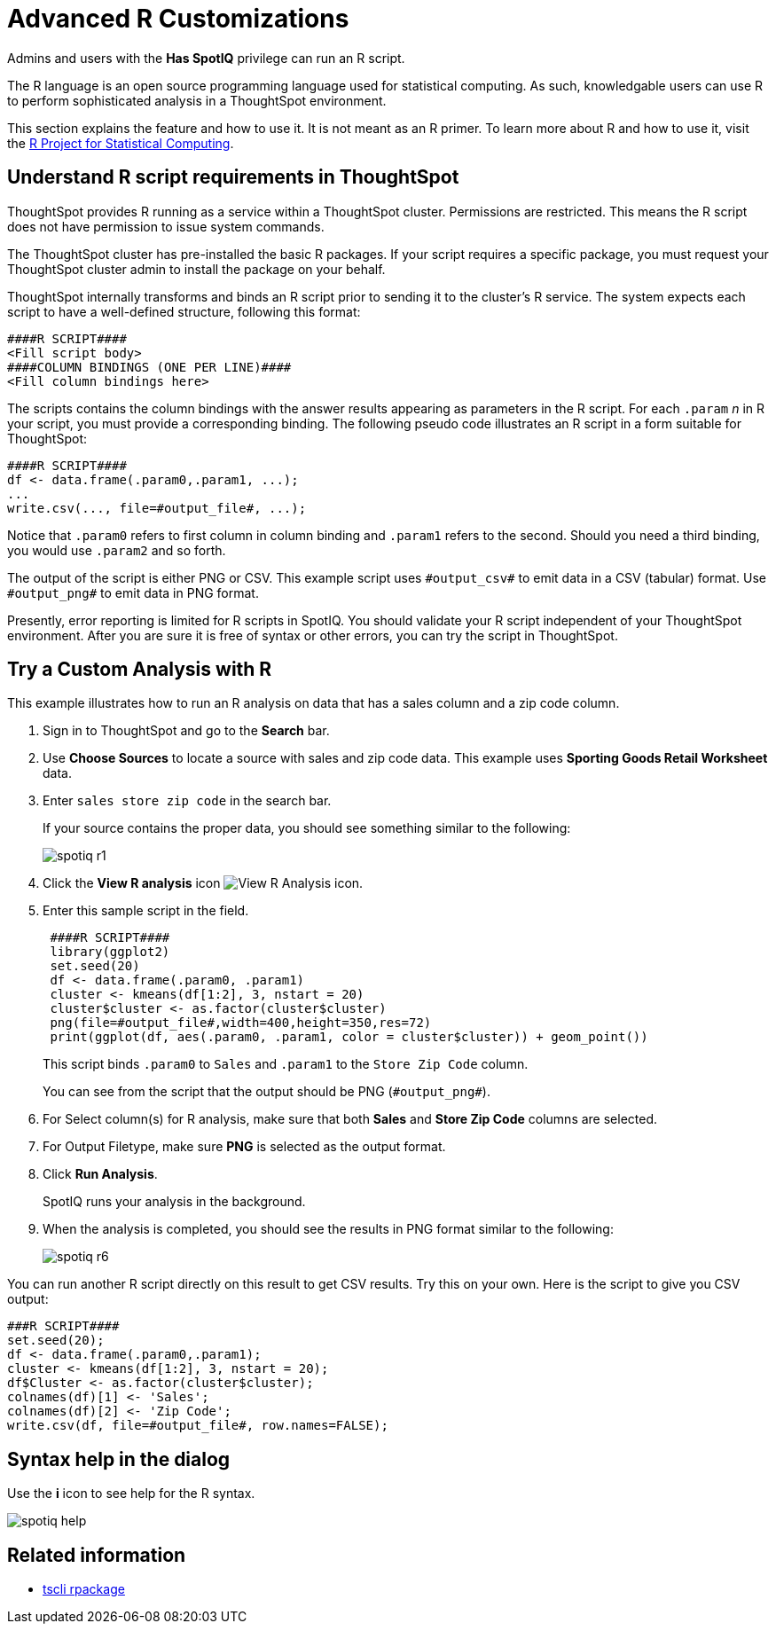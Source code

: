 = Advanced R Customizations
:last_updated: 11/18/2019
:permalink: /:collection/:path.html
:sidebar: mydoc_sidebar
:summary: Learn about R customizations.

Admins and users with the *Has SpotIQ* privilege can run an R script.

The R language is an open source programming language used for statistical computing.
As such, knowledgable users can use R to perform sophisticated analysis in a ThoughtSpot environment.

This section explains the feature and how to use it.
It is not meant as an R primer.
To learn more about R and how to use it, visit the https://www.r-project.org/[R Project for Statistical Computing].

== Understand R script requirements in ThoughtSpot

ThoughtSpot provides R running as a service within a ThoughtSpot cluster.
Permissions are restricted.
This means the R script does not have permission to issue system commands.

The ThoughtSpot cluster has pre-installed the basic R packages.
If your script requires a specific package, you must request your ThoughtSpot cluster admin to install the package on your behalf.

ThoughtSpot internally transforms and binds an R script prior to sending it to the cluster's R service.
The system expects each script to have a well-defined structure, following this format:

----
####R SCRIPT####
<Fill script body>
####COLUMN BINDINGS (ONE PER LINE)####
<Fill column bindings here>
----

The scripts contains the column bindings with the answer results appearing as parameters in the R script.
For each `.param` _n_ in R your script, you must provide a corresponding binding.
The following pseudo code illustrates an R script in a form suitable for ThoughtSpot:

----
####R SCRIPT####
df <- data.frame(.param0,.param1, ...);
...
write.csv(..., file=#output_file#, ...);
----

Notice that `.param0` refers to first column in column binding and `.param1` refers to the second.
Should you need a third binding, you would use  `.param2` and so forth.

The output of the script is either PNG or CSV.
This example script uses `\#output_csv#` to emit data in a CSV (tabular) format.
Use `\#output_png#` to emit data in PNG format.

Presently, error reporting is limited for R scripts in SpotIQ.
You should validate your R script independent of your ThoughtSpot environment.
After you are sure it is free of syntax or other errors, you can try the script in ThoughtSpot.

== Try a Custom Analysis with R

This example illustrates how to run an R analysis on data that has a sales column and a zip code column.

. Sign in to ThoughtSpot and go to the *Search* bar.
. Use *Choose Sources* to locate a source with sales and zip code data.
This example uses *Sporting Goods Retail Worksheet* data.
. Enter `sales store zip code` in the search bar.
+
If your source contains the proper data, you should see something similar to the following:
+
image::spotiq-r1.png[]

. Click the *View R analysis* icon image:r-icon-inline-2.png[View R Analysis icon].
. Enter this sample script in the field.
+
----
 ####R SCRIPT####
 library(ggplot2)
 set.seed(20)
 df <- data.frame(.param0, .param1)
 cluster <- kmeans(df[1:2], 3, nstart = 20)
 cluster$cluster <- as.factor(cluster$cluster)
 png(file=#output_file#,width=400,height=350,res=72)
 print(ggplot(df, aes(.param0, .param1, color = cluster$cluster)) + geom_point())
----
+
This script binds `.param0` to `Sales` and `.param1` to the `Store Zip Code`  column.
+
You can see from the script that the output should be PNG  (`\#output_png#`).

. For Select column(s) for R analysis, make sure that both *Sales* and *Store Zip Code* columns are selected.
. For Output Filetype, make sure *PNG* is selected as the output format.
. Click *Run Analysis*.
+
SpotIQ runs your analysis in the background.

. When the analysis is completed, you should see the results in PNG format similar to the following:
+
image::spotiq-r6.png[]

You can run another R script directly on this result to get CSV results.
Try this on your own.
Here is the script to give you CSV output:

----
###R SCRIPT####
set.seed(20);
df <- data.frame(.param0,.param1);
cluster <- kmeans(df[1:2], 3, nstart = 20);
df$Cluster <- as.factor(cluster$cluster);
colnames(df)[1] <- 'Sales';
colnames(df)[2] <- 'Zip Code';
write.csv(df, file=#output_file#, row.names=FALSE);
----

== Syntax help in the dialog

Use the *i* icon to see help for the R syntax.

image::spotiq-help.png[]

== Related information

* xref:tscli-command-ref.adoc#rpackage[tscli rpackage]
